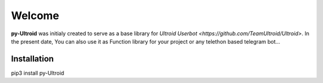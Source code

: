 Welcome
=======


**py-Ultroid** was initialy created to serve as a base library for `Ultroid Userbot <https://github.com/TeamUltroid/Ultroid>`.
In the present date, You can also use it as Function library for your project or any telethon based telegram bot...

Installation
------------
pip3 install py-Ultroid